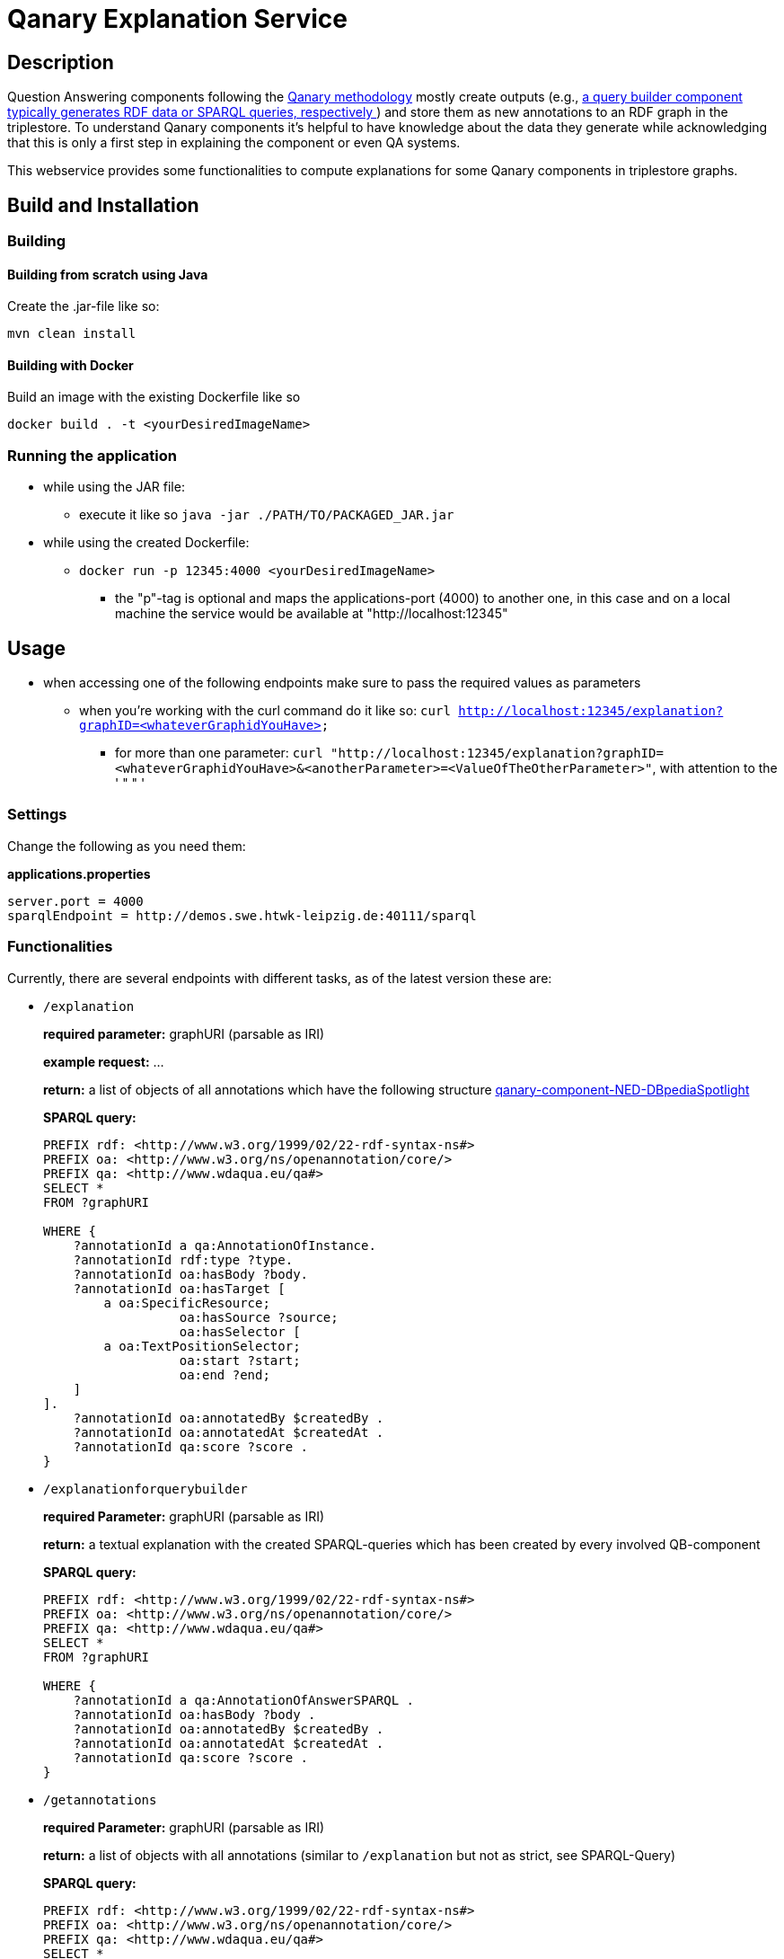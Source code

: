 :toc:
:toclevels: 5
:toc-placement!:
:source-highlighter: highlight.js
ifdef::env-github[]
:tip-caption: :bulb:
:note-caption: :information_source:
:important-caption: :heavy_exclamation_mark:
:caution-caption: :fire:
:warning-caption: :warning:
endif::[]

= Qanary Explanation Service

:toc:

== Description

Question Answering components following the https://github.com/WDAqua/Qanary[Qanary methodology] mostly create outputs (e.g., https://github.com/WDAqua/Qanary-question-answering-components/tree/master/qanary-component-QB-BirthDataWikidata[a query builder component typically generates RDF data or SPARQL queries, respectively ]) and store them as new annotations to an RDF graph in the triplestore. 
To understand Qanary components it's helpful to have knowledge about the data they generate while acknowledging that this is only a first step in explaining the component or even QA systems.

This webservice provides some functionalities to compute explanations for some Qanary components in triplestore graphs.

== Build and Installation

=== Building

==== Building from scratch using Java

Create the .jar-file like so:

[source, bash]
----
mvn clean install
----

==== Building with Docker

Build an image with the existing Dockerfile like so

[source,bash]
----
docker build . -t <yourDesiredImageName>
----

=== Running the application

* while using the JAR file: 
+
--
** execute it like so `java -jar ./PATH/TO/PACKAGED_JAR.jar`
--
* while using the created Dockerfile:
+
--
** `docker run -p 12345:4000 <yourDesiredImageName>`
*** the "p"-tag is optional and maps the applications-port (4000) to another one, in this case and on a local machine the service would be available at "http://localhost:12345"
--

== Usage

* when accessing one of the following endpoints make sure to pass the required values as parameters
** when you're working with the curl command do it like so: `curl http://localhost:12345/explanation?graphID=<whateverGraphidYouHave>`
*** for more than one parameter: `curl "http://localhost:12345/explanation?graphID=<whateverGraphidYouHave>&<anotherParameter>=<ValueOfTheOtherParameter>"`, with attention to the ' " " '

=== Settings

Change the following as you need them:

.*applications.properties*
[source, ini]
----
server.port = 4000
sparqlEndpoint = http://demos.swe.htwk-leipzig.de:40111/sparql
----

=== Functionalities

Currently, there are several endpoints with different tasks, as of the latest version these are:

* `/explanation` 
+
--
*required parameter:*  graphURI (parsable as IRI)

*example request:* ...

*return:* a list of objects of all annotations which have the following structure  https://github.com/WDAqua/Qanary-question-answering-components/tree/master/qanary-component-NED-DBpediaSpotlight[qanary-component-NED-DBpediaSpotlight]

*SPARQL query:*
[source, sparql]
----
PREFIX rdf: <http://www.w3.org/1999/02/22-rdf-syntax-ns#>
PREFIX oa: <http://www.w3.org/ns/openannotation/core/>
PREFIX qa: <http://www.wdaqua.eu/qa#>
SELECT *
FROM ?graphURI

WHERE {
    ?annotationId a qa:AnnotationOfInstance.
    ?annotationId rdf:type ?type.
    ?annotationId oa:hasBody ?body.
    ?annotationId oa:hasTarget [
	a oa:SpecificResource;
                  oa:hasSource ?source;
                  oa:hasSelector [
    	a oa:TextPositionSelector;
                  oa:start ?start;
                  oa:end ?end;
    ]
].
    ?annotationId oa:annotatedBy $createdBy .
    ?annotationId oa:annotatedAt $createdAt .
    ?annotationId qa:score ?score .
}
----
--
* `/explanationforquerybuilder`
+
--
*required Parameter:*  graphURI (parsable as IRI)

*return:* a textual explanation with the created SPARQL-queries which has been created by every involved QB-component

*SPARQL query:*
[source,sparql]
----
PREFIX rdf: <http://www.w3.org/1999/02/22-rdf-syntax-ns#>
PREFIX oa: <http://www.w3.org/ns/openannotation/core/>
PREFIX qa: <http://www.wdaqua.eu/qa#>
SELECT *
FROM ?graphURI

WHERE {
    ?annotationId a qa:AnnotationOfAnswerSPARQL .
    ?annotationId oa:hasBody ?body .
    ?annotationId oa:annotatedBy $createdBy .
    ?annotationId oa:annotatedAt $createdAt .
    ?annotationId qa:score ?score .
}
----
--
* `/getannotations`
+
--
*required Parameter:*  graphURI (parsable as IRI)

*return:* a list of objects with all annotations (similar to `/explanation` but not as strict, see SPARQL-Query)

*SPARQL query:*
[source,sparql]
----
PREFIX rdf: <http://www.w3.org/1999/02/22-rdf-syntax-ns#>
PREFIX oa: <http://www.w3.org/ns/openannotation/core/>
PREFIX qa: <http://www.wdaqua.eu/qa#>
SELECT *
FROM ?graphURI
WHERE {
    ?annotationId rdf:type ?type.
    ?annotationId oa:hasBody ?body.
    ?annotationId oa:hasTarget ?target.
    ?annotationId oa:annotatedBy $createdBy .
    ?annotationId oa:annotatedAt $createdAt .
}
----
--
* `/explainspecificcomponent`
+
--
*required Parameter:*  graphURI (parsable as IRI), componentURI (parsable as IRI)

*return:* depending on the Accept-Header:

** *none*: Turtle
** *application/rdf+xml*: RDF/XML
** *application/ld+json*: JSONLD
** *other*: no response

*SPARQL query:*
[source,sparql]
----
PREFIX rdf: <http://www.w3.org/1999/02/22-rdf-syntax-ns#>
PREFIX oa: <http://www.w3.org/ns/openannotation/core/>
PREFIX qa: <http://www.wdaqua.eu/qa#>
SELECT *
FROM ?graphURI

WHERE {
    ?annotationId oa:annotatedBy ?componentURI .
    ?annotationId oa:hasBody ?body .
    ?annotationId oa:annotatedAt $createdAt .
    ?annotationId qa:score ?score .
}
----
--

=== Example 

. Firstly we start a QA process with the Question "What is the real name of Superman?" and the components
** NED-DBpediaSpotlight and
** QB-SimpleRealNameOfSuperhero
. As a result, we should get a `graphURI`
** in our example, let's assume it is `urn:graph:c55b5c85-6a89-4dd6-83bc-3b6d1ea953ea`
. Now, we can use this graphURI or a different one (maybe one where we don't know the acting components) for some requests against the webservice 
** to get all annotations we could execute the following curl in a terminal
*** `curl http://localhost:12345/getannotations?graphID=urn:graph:c55b5c85-6a89-4dd6-83bc-3b6d1ea953ea`
** As a result, we should get an array of objects containing the properties from the SPARQL query

.Ergebnis
[%collapsible]
====
[source,json]
----
[
    {
        "source": null,
        "start": null,
        "end": null,
        "body": {
            "type": "uri",
            "value": "http://dbpedia.org/resource/String_theory"
        },
        "type": {
            "type": "uri",
            "value": "http://www.wdaqua.eu/qa#AnnotationOfInstance"
        },
        "createdBy": {
            "type": "uri",
            "value": "urn:qanary:NED-DBpediaSpotlight"
        },
        "createdAt": {
            "value": "2023-08-22T12:17:24.848",
            "type": "typed-literal",
            "datatype": "http://www.w3.org/2001/XMLSchema#dateTime"
        },
        "score": {
            "value": 0.9347568085631697,
            "type": "typed-literal",
            "datatype": "http://www.w3.org/2001/XMLSchema#decimal"
        },
        "entity": null,
        "target": {
            "type": "bnode",
            "value": "b0"
        },
        "annotationID": {
            "type": "uri",
            "value": "tag:stardog:api:0.42490125431422954"
        },
        "annotationId": {
            "type": "uri",
            "value": "tag:stardog:api:0.42490125431422954"
        }
    },
    {
        "source": null,
        "start": null,
        "end": null,
        "body": {
            "type": "uri",
            "value": "http://dbpedia.org/resource/Real_number"
        },
        "type": {
            "type": "uri",
            "value": "http://www.wdaqua.eu/qa#AnnotationOfInstance"
        },
        "createdBy": {
            "type": "uri",
            "value": "urn:qanary:NED-DBpediaSpotlight"
        },
        "createdAt": {
            "value": "2023-08-22T12:17:25.052",
            "type": "typed-literal",
            "datatype": "http://www.w3.org/2001/XMLSchema#dateTime"
        },
        "score": {
            "value": 0.977747974809564,
            "type": "typed-literal",
            "datatype": "http://www.w3.org/2001/XMLSchema#decimal"
        },
        "entity": null,
        "target": {
            "type": "bnode",
            "value": "b1"
        },
        "annotationID": {
            "type": "uri",
            "value": "tag:stardog:api:0.39515999164525084"
        },
        "annotationId": {
            "type": "uri",
            "value": "tag:stardog:api:0.39515999164525084"
        }
    },
    {
        "source": null,
        "start": null,
        "end": null,
        "body": {
            "type": "uri",
            "value": "http://dbpedia.org/resource/Superman"
        },
        "type": {
            "type": "uri",
            "value": "http://www.wdaqua.eu/qa#AnnotationOfInstance"
        },
        "createdBy": {
            "type": "uri",
            "value": "urn:qanary:NED-DBpediaSpotlight"
        },
        "createdAt": {
            "value": "2023-08-22T12:17:25.265",
            "type": "typed-literal",
            "datatype": "http://www.w3.org/2001/XMLSchema#dateTime"
        },
        "score": {
            "value": 0.999238163684283,
            "type": "typed-literal",
            "datatype": "http://www.w3.org/2001/XMLSchema#decimal"
        },
        "entity": null,
        "target": {
            "type": "bnode",
            "value": "b2"
        },
        "annotationID": {
            "type": "uri",
            "value": "tag:stardog:api:0.23587012456677092"
        },
        "annotationId": {
            "type": "uri",
            "value": "tag:stardog:api:0.23587012456677092"
        }
    },
    {
        "source": null,
        "start": null,
        "end": null,
        "body": {
            "type": "literal",
            "value": "PREFIX  rdfs: <http://www.w3.org/2000/01/rdf-schema#>\nPREFIX  dct:  <http://purl.org/dc/terms/>\nPREFIX  dbr:  <http://dbpedia.org/resource/>\nPREFIX  rdf:  <http://www.w3.org/1999/02/22-rdf-syntax-ns#>\nPREFIX  foaf: <http://xmlns.com/foaf/0.1/>\n\nSELECT  *\nWHERE\n  { ?resource  foaf:name  ?answer ;\n              rdfs:label  ?label\n    FILTER ( lang(?label) = \"en\" )\n    ?resource  dct:subject  dbr:Category:Superheroes_with_alter_egos\n    FILTER ( ! strstarts(lcase(?label), lcase(?answer)) )\n    VALUES ?resource { dbr:Superman }\n  }\nORDER BY ?resource\n"
        },
        "type": {
            "type": "uri",
            "value": "http://www.wdaqua.eu/qa#AnnotationOfAnswerSPARQL"
        },
        "createdBy": {
            "type": "uri",
            "value": "urn:qanary:QB-SimpleRealNameOfSuperHero"
        },
        "createdAt": {
            "value": "2023-08-22T12:17:26.104",
            "type": "typed-literal",
            "datatype": "http://www.w3.org/2001/XMLSchema#dateTime"
        },
        "score": {
            "value": 1.0,
            "type": "typed-literal",
            "datatype": "http://www.w3.org/2001/XMLSchema#float"
        },
        "entity": null,
        "target": {
            "type": "uri",
            "value": "http://demos.swe.htwk-leipzig.de:40111/question/stored-question__text_57bede26-f976-4946-97c2-993acddfdd08"
        },
        "annotationID": {
            "type": "uri",
            "value": "tag:stardog:api:0.4428726379989152"
        },
        "annotationId": {
            "type": "uri",
            "value": "tag:stardog:api:0.4428726379989152"
        }
    }
]
----
====
